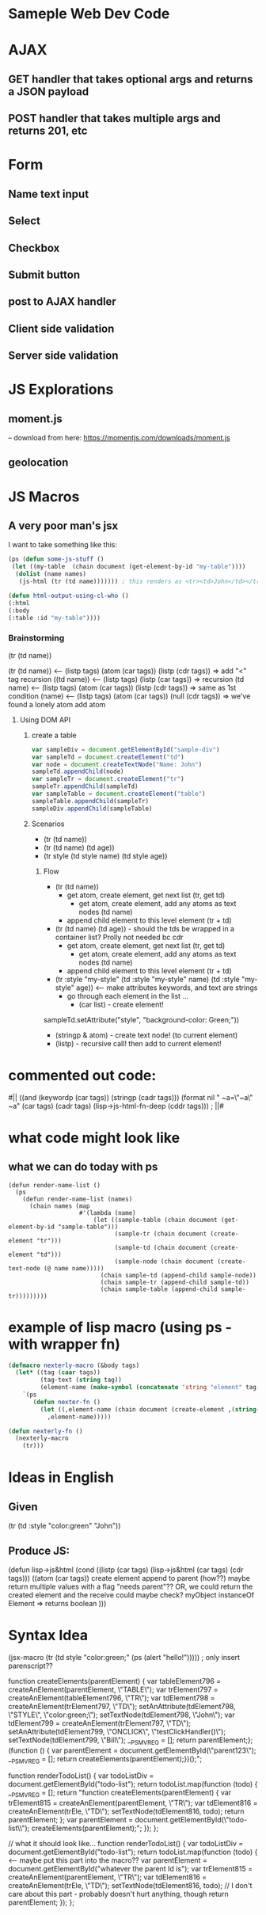 * Sameple Web Dev Code

* AJAX 
** GET handler that takes optional args and returns a JSON payload
** POST handler that takes multiple args and returns 201, etc

* Form
** Name text input
** Select 
** Checkbox
** Submit button
** post to AJAX handler
** Client side validation 
** Server side validation

* JS Explorations
** moment.js
-- download from here: https://momentjs.com/downloads/moment.js
** geolocation

* JS Macros
** A very poor man's jsx
I want to take something like this:
#+BEGIN_SRC lisp
(ps (defun some-js-stuff ()
 (let ((my-table  (chain document (get-element-by-id "my-table"))))
  (dolist (name names)
   (js-html (tr (td name))))))) ; this renders as <tr><td>John</td></tr> using "html" macro

(defun html-output-using-cl-who ()
(:html
(:body
(:table :id "my-table"))))
#+END_SRC

*** Brainstorming
 (tr (td name))

 (tr (td name)) <-- (listp tags) (atom (car tags)) (listp (cdr tags)) => add "<" tag recursion
 ((td name)) <-- (listp tags) (listp (car tags)) => recursion
 (td name) <-- (listp tags) (atom (car tags)) (listp (cdr tags)) => same as 1st condition
 (name) <-- (listp tags) (atom (car tags)) (null (cdr tags)) => we've found a lonely atom add atom

**** Using DOM API
***** create a table
#+BEGIN_SRC javascript
var sampleDiv = document.getElementById("sample-div")
var sampleTd = document.createElement("td")
var node = document.createTextNode("Name: John")
sampleTd.appendChild(node)
var sampleTr = document.createElement("tr")
sampleTr.appendChild(sampleTd)
var sampleTable = document.createElement("table")
sampleTable.appendChild(sampleTr)
sampleDiv.appendChild(sampleTable)
#+END_SRC

***** Scenarios
- (tr (td name))
- (tr (td name) (td age))
- (tr style (td style name) (td style age))
****** Flow
- (tr (td name))
  - get atom, create element, get next list (tr, get td)
    - get atom, create element, add any atoms as text nodes (td name)
  - append child element to this level element (tr + td)
- (tr (td name) (td age)) - should the tds be wrapped in a container list? Prolly not needed bc cdr
  - get atom, create element, get next list (tr, get td)
    - get atom, create element, add any atoms as text nodes (td name)
  - append child element to this level element (tr + td)
- (tr :style "my-style" (td :style "my-style" name) (td :style "my-style" age)) <-- make attributes keywords, and text are strings
  - go through each element in the list ...
    - (car list) - create element!
sampleTd.setAttribute("style", "background-color: Green;"))
    - (stringp & atom) - create text node! (to current element)
    - (listp) - recursive call! then add to current element!

* commented out code:
                                          #||
                                         ((and (keywordp (car tags)) (stringp (cadr tags)))
(format nil " ~a=\"~a\" ~a" (car tags) (cadr tags)
             (lisp->js-html-fn-deep (cddr tags)))
                                        ;    ||#

* what code might look like
** what we can do today with ps
#+BEGIN_SRC 
(defun render-name-list ()
  (ps
    (defun render-name-list (names)
      (chain names (map
                    #'(lambda (name)
                        (let ((sample-table (chain document (get-element-by-id "sample-table")))
                              (sample-tr (chain document (create-element "tr")))
                              (sample-td (chain document (create-element "td")))
                              (sample-node (chain document (create-text-node (@ name name)))))
                          (chain sample-td (append-child sample-node))
                          (chain sample-tr (append-child sample-td))
                          (chain sample-table (append-child sample-tr)))))))))
#+END_SRC

* example of lisp macro (using ps - with wrapper fn)
#+BEGIN_SRC lisp
(defmacro nexterly-macro (&body tags)
  (let* ((tag (caar tags))
         (tag-text (string tag))
         (element-name (make-symbol (concatenate 'string "element" tag-text))))
    `(ps
       (defun nexter-fn ()
         (let ((,element-name (chain document (create-element ,(string-downcase tag-text)))))
           ,element-name)))))
   
(defun nexterly-fn ()
  (nexterly-macro
    (tr)))
#+END_SRC

* Ideas in English
** Given
(tr (td :style "color:green" "John"))
** Produce JS:
(defun lisp->js&html
(cond
((listp (car tags) (lisp->js&html (car tags) (cdr tags)))
((atom (car tags))
 create element
 append to parent (how??)
   maybe return multiple values with a flag "needs parent"??
  OR, we could return the created element and the receive could maybe check?
myObject instanceOf Element => returns boolean
)))

* Syntax Idea
(jsx-macro
 (tr (td style "color:green;" (ps (alert "hello!"))))) ; only insert parenscript??

function createElements(parentElement) {
    var tableElement796 = createAnElement(parentElement, \"TABLE\");\n    var trElement797 = createAnElement(tableElement796, \"TR\");\n    var tdElement798 = createAnElement(trElement797, \"TD\");\n    setAnAttribute(tdElement798, \"STYLE\", \"color:green;\");\n    setTextNode(tdElement798, \"John\");\n    var tdElement799 = createAnElement(trElement797, \"TD\");\n    setAnAttribute(tdElement799, \"ONCLICK\", \"testClickHandler()\");\n    setTextNode(tdElement799, \"Bill\");\n    __PS_MV_REG = [];\n    return parentElement;\n};\n(function () {\n    var parentElement = document.getElementById(\"parent123\");\n    __PS_MV_REG = [];\n    return createElements(parentElement);\n})();";

function renderTodoList() {
    var todoListDiv = document.getElementById("todo-list");
    return todoList.map(function (todo) {
        __PS_MV_REG = [];
        return "function createElements(parentElement) {
                  var trElement815 = createAnElement(parentElement, \"TR\");
                  var tdElement816 = createAnElement(trEle\ment815, \"TD\");
                  setTextNode(tdElement816, todo);
                  return parentElement;
                };
                var parentElement = document.getElementById(\"todo-list\\");
                createElements(parentElement);";
    });
};

// what it should look like...
function renderTodoList() {
    var todoListDiv = document.getElementById("todo-list");
    return todoList.map(function (todo) { <-- maybe put this part into the macro??
           var parentElement = document.getElementById("whatever the parent Id is");
           var trElement815 = createAnElement(parentElement, \"TR\");
           var tdElement816 = createAnElement(trEle\ment815, \"TD\");
           setTextNode(tdElement816, todo);
           // I don't care about this part - probably doesn't hurt anything, though           return parentElement;
      });
};
